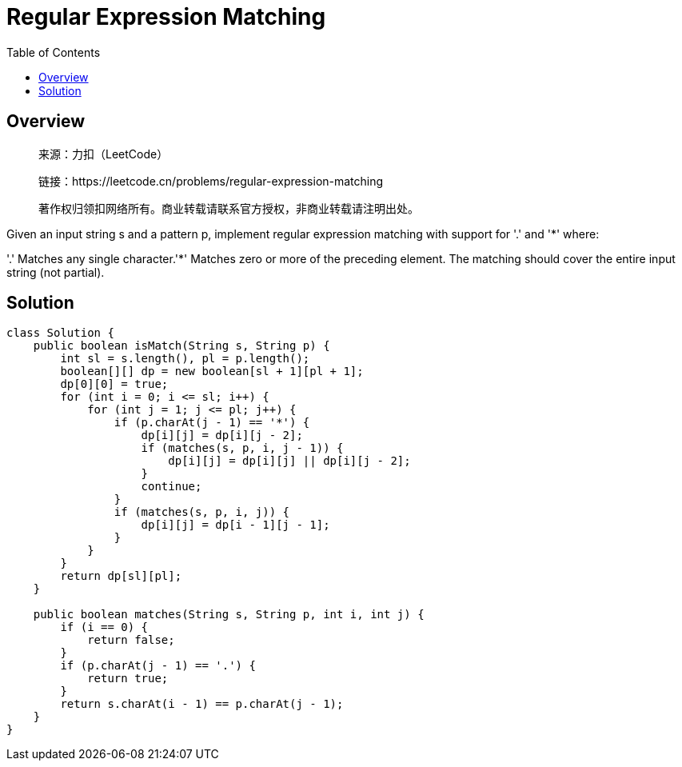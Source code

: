 = Regular Expression Matching
:toc: left

== Overview
____
来源：力扣（LeetCode）

链接：https://leetcode.cn/problems/regular-expression-matching

著作权归领扣网络所有。商业转载请联系官方授权，非商业转载请注明出处。
____
Given an input string s and a pattern p, implement regular expression matching with support for '.' and '*' where:

'.' Matches any single character.​​​​
'*' Matches zero or more of the preceding element.
The matching should cover the entire input string (not partial).

== Solution
[source, java]
----
class Solution {
    public boolean isMatch(String s, String p) {
        int sl = s.length(), pl = p.length();
        boolean[][] dp = new boolean[sl + 1][pl + 1];
        dp[0][0] = true;
        for (int i = 0; i <= sl; i++) {
            for (int j = 1; j <= pl; j++) {
                if (p.charAt(j - 1) == '*') {
                    dp[i][j] = dp[i][j - 2];
                    if (matches(s, p, i, j - 1)) {
                        dp[i][j] = dp[i][j] || dp[i][j - 2];
                    }
                    continue;
                }
                if (matches(s, p, i, j)) {
                    dp[i][j] = dp[i - 1][j - 1];
                }
            }
        }
        return dp[sl][pl];
    }

    public boolean matches(String s, String p, int i, int j) {
        if (i == 0) {
            return false;
        }
        if (p.charAt(j - 1) == '.') {
            return true;
        }
        return s.charAt(i - 1) == p.charAt(j - 1);
    }
}
----
